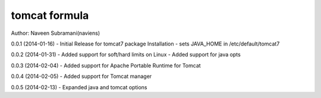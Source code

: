 tomcat formula
===========
Author: Naveen Subramani(naviens)

0.0.1 (2014-01-16)
- Initial Release for tomcat7 package Installation
- sets JAVA_HOME in /etc/default/tomcat7

0.0.2 (2014-01-31)
- Added support for soft/hard limits on Linux
- Added support for java opts

0.0.3 (2014-02-04)
- Added support for Apache Portable Runtime for Tomcat

0.0.4 (2014-02-05)
- Added support for Tomcat manager

0.0.5 (2014-02-13)
- Expanded java and tomcat options
